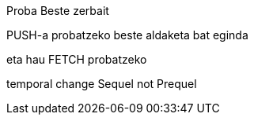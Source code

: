 Proba
Beste zerbait

PUSH-a probatzeko beste aldaketa bat eginda

// beste bat
eta hau FETCH probatzeko




temporal change
Sequel not Prequel
